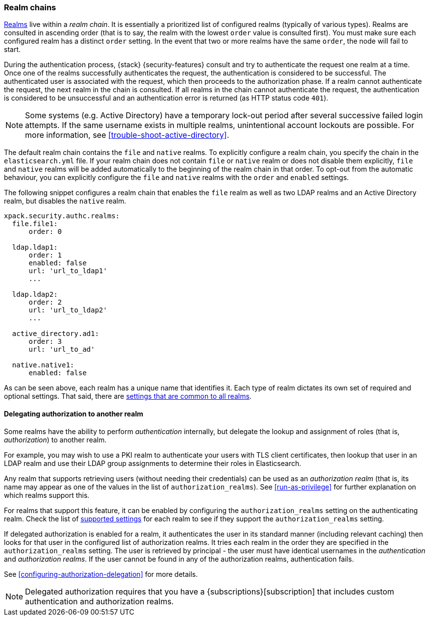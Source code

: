 [role="xpack"]
[[realm-chains]]
=== Realm chains

<<realms,Realms>> live within a _realm chain_. It is essentially a prioritized
list of configured realms (typically of various types). Realms are consulted in
ascending order (that is to say, the realm with the lowest `order` value is
consulted first). You must make sure each configured realm has a distinct
`order` setting. In the event that two or more realms have the same `order`,
the node will fail to start.

During the authentication process, {stack} {security-features} consult and try
to authenticate the request one realm at a time. Once one of the realms
successfully authenticates the request, the authentication is considered to be
successful. The authenticated user is associated with the request, which then
proceeds to the authorization phase. If a realm cannot authenticate the request,
the next realm in the chain is consulted. If all realms in the chain cannot
authenticate the request, the authentication is considered to be unsuccessful
and an authentication error is returned (as HTTP status code `401`).

NOTE: Some systems (e.g. Active Directory) have a temporary lock-out period
after several successive failed login attempts. If the same username exists in
multiple realms, unintentional account lockouts are possible. For more
information, see <<trouble-shoot-active-directory>>.

The default realm chain contains the `file` and `native` realms. To explicitly
configure a realm chain, you specify the chain in the `elasticsearch.yml` file.
If your realm chain does not contain `file` or `native` realm or does not disable
them explicitly, `file` and `native` realms will be added automatically to the
beginning of the realm chain in that order. To opt-out from the automatic behaviour,
you can explicitly configure the `file` and `native` realms with the `order`
and `enabled` settings.

The following snippet configures a realm chain that enables the `file` realm
as well as two LDAP realms and an Active Directory realm, but disables the
`native` realm.

[source,yaml]
----------------------------------------
xpack.security.authc.realms:
  file.file1:
      order: 0

  ldap.ldap1:
      order: 1
      enabled: false
      url: 'url_to_ldap1'
      ...

  ldap.ldap2:
      order: 2
      url: 'url_to_ldap2'
      ...

  active_directory.ad1:
      order: 3
      url: 'url_to_ad'

  native.native1:
      enabled: false
----------------------------------------

As can be seen above, each realm has a unique name that identifies it. Each type
of realm dictates its own set of required and optional settings. That said,
there are
<<ref-realm-settings,settings that are common to all realms>>.

[[authorization_realms]]
==== Delegating authorization to another realm

Some realms have the ability to perform _authentication_ internally, but
delegate the lookup and assignment of roles (that is, _authorization_) to
another realm.

For example, you may wish to use a PKI realm to authenticate your users with
TLS client certificates, then lookup that user in an LDAP realm and use their
LDAP group assignments to determine their roles in Elasticsearch.

Any realm that supports retrieving users (without needing their credentials) can
be used as an _authorization realm_ (that is, its name may appear as one of the
values in the list of `authorization_realms`). See <<run-as-privilege>> for
further explanation on which realms support this.

For realms that support this feature, it can be enabled by configuring the
`authorization_realms` setting on the authenticating realm. Check the list of
<<realm-settings,supported settings>> for each realm
to see if they support the `authorization_realms` setting.

If delegated authorization is enabled for a realm, it authenticates the user in
its standard manner (including relevant caching) then looks for that user in the
configured list of authorization realms. It tries each realm in the order they
are specified in the `authorization_realms` setting. The user is retrieved by
principal - the user must have identical usernames in the _authentication_ and
_authorization realms_. If the user cannot be found in any of the authorization
realms, authentication fails.

See <<configuring-authorization-delegation>> for more details.

NOTE: Delegated authorization requires that you have a
{subscriptions}[subscription] that includes custom authentication and
authorization realms.
